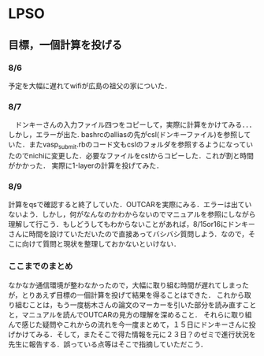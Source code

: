 * LPSO
**  目標，一個計算を投げる
*** 8/6 
予定を大幅に遅れてwifiが広島の祖父の家についた．
*** 8/7
　ドンキーさんの入力ファイル四つをコピーして，実際に計算をかけてみる．．．
しかし，エラーが出た.
bashrcのalliasの先がcsl(ドンキーファイル)を参照していた．またvasp_submit.rbのコード文もcslのフォルダを参照するようになっていたのでnichiに変更した．必要なファイルをcslからコピーした．これが割と時間がかかった．
実際に1-layerの計算を投げてみた．

*** 8/9 
計算をqsで確認すると終了していた．OUTCARを実際にみる．エラーは出ていないよう．しかし，何がなんなのかわからないのでマニュアルを参照にしながら理解して行こう．もしどうしてもわからないことがあれば，8/15or16にドンキーさんに時間を設けていただいたので直接あってバシバシ質問しよう．なので，そこに向けて質問と現状を整理しておかないといけない．

*** ここまでのまとめ
なかなか通信環境が整わなかったので，大幅に取り組む時間が遅れてしまったが，とりあえず目標の一個計算を投げて結果を得ることはできた．
これから取り組むことは，もう一度栃木さんの論文のマーカーを引いた部分を読み直すことと，マニュアルを読んでOUTCARの見方の理解を深めること．
それらに取り組んで感じた疑問やこれからの流れを今一度まとめて，１５日にドンキーさんに投げかけてみる．そして，またそこで得た情報を元に２３日？のゼミで進行状況を先生に報告する．誤っている点等はそこで指摘していただこう．
